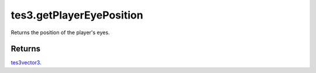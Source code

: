 tes3.getPlayerEyePosition
====================================================================================================

Returns the position of the player's eyes.

Returns
----------------------------------------------------------------------------------------------------

`tes3vector3`_.

.. _`tes3vector3`: ../../../lua/type/tes3vector3.html
